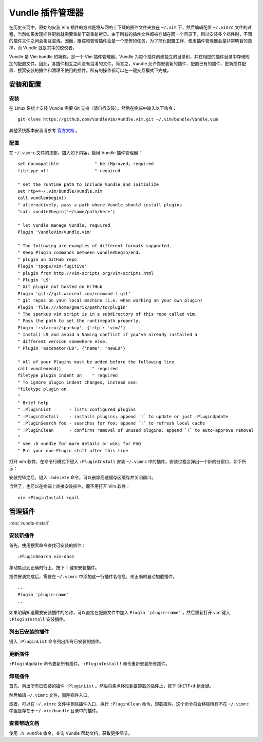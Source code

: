 Vundle 插件管理器
########################

在历史长河中，原始的安装 Vim 插件的方式是将从网络上下载的插件文件夹放在 ``~/.vim`` 下，然后编辑配置 ``~/.vimrc`` 文件的过程，当然如果发现插件更新就需要重新下载重新拷贝。由于所有的插件文件都被存储在同一个目录下，所以安装多个插件时，不同的插件文件之间会相互混淆。因而，跟踪和管理插件会是一个恐怖的任务。为了简化配置工作，使用插件管理器会是非常明智的选择，而 Vundle 就是其中的佼佼者。

Vundle 是 Vim bundle 的简称，是一个 Vim 插件管理器。Vundle 为每个插件创建独立的目录树，并在相应的插件目录中存储附加的配置文件。因此，各插件相互之间没有混淆的文件。简言之，Vundle 允许你安装新的插件、配置已有的插件、更新插件配置、搜索安装的插件和清理不使用的插件。所有的操作都可以在一键交互模式下完成。

安装和配置
************************

安装
========================

在 Linux 系统上安装 Vundle 需要 Git 支持（请自行安装）。然后在终端中输入以下命令：

.. highlight:: none

::

    git clone https://github.com/VundleVim/Vundle.vim.git ~/.vim/bundle/Vundle.vim

其他系统版本安装请参考 `官方文档 <https://github.com/VundleVim/Vundle.Vim>`_ 。

配置
========================

在 ``~/.vimrc`` 文件的顶部，加入如下内容，启用 Vundle 插件管理器：

::

    set nocompatible              " be iMproved, required
    filetype off                  " required

    " set the runtime path to include Vundle and initialize
    set rtp+=~/.vim/bundle/Vundle.vim
    call vundle#begin()
    " alternatively, pass a path where Vundle should install plugins
    "call vundle#begin('~/some/path/here')

    " let Vundle manage Vundle, required
    Plugin 'VundleVim/Vundle.vim'

    " The following are examples of different formats supported.
    " Keep Plugin commands between vundle#begin/end.
    " plugin on GitHub repo
    Plugin 'tpope/vim-fugitive'
    " plugin from http://vim-scripts.org/vim/scripts.html
    " Plugin 'L9'
    " Git plugin not hosted on GitHub
    Plugin 'git://git.wincent.com/command-t.git'
    " git repos on your local machine (i.e. when working on your own plugin)
    Plugin 'file:///home/gmarik/path/to/plugin'
    " The sparkup vim script is in a subdirectory of this repo called vim.
    " Pass the path to set the runtimepath properly.
    Plugin 'rstacruz/sparkup', {'rtp': 'vim/'}
    " Install L9 and avoid a Naming conflict if you've already installed a
    " different version somewhere else.
    " Plugin 'ascenator/L9', {'name': 'newL9'}

    " All of your Plugins must be added before the following line
    call vundle#end()            " required
    filetype plugin indent on    " required
    " To ignore plugin indent changes, instead use:
    "filetype plugin on
    "
    " Brief help
    " :PluginList       - lists configured plugins
    " :PluginInstall    - installs plugins; append `!` to update or just :PluginUpdate
    " :PluginSearch foo - searches for foo; append `!` to refresh local cache
    " :PluginClean      - confirms removal of unused plugins; append `!` to auto-approve removal
    "
    " see :h vundle for more details or wiki for FAQ
    " Put your non-Plugin stuff after this line

打开 vim 软件，在命令行模式下键入 ``:PluginInstall`` 安装 ``~/.vimrc`` 中的插件。安装过程会弹出一个新的分窗口，如下所示：

.. image:: ../images/vundle01.png

安装完毕之后，键入 ``:bdelete`` 命令，可以删除高速缓存区缓存并关闭窗口。

当然了，也可以在终端上直接安装插件，而不用打开 Vim 软件：

::

    vim +PluginInstall +qall

管理插件
************************

:role:`vundle-install`

安装新插件
========================

首先，使用搜索命令查找可安装的插件：

::

    :PluginSearch vim-dasm

移动焦点到正确的行上，按下 ``i`` 键来安装插件。

插件安装完成后，需要在 ``~/.vimrc`` 中添加这一行插件名信息，来正确的自动加载插件。

::

    ...
    Plugin 'plugin-name'
    ...

如果明确知道需要安装插件的名称，可以直接在配置文件中加入 ``Plugin 'plugin-name'`` ，然后重新打开 vim 键入 ``:PluginInstall`` 安装插件。

列出已安装的插件
========================

键入 ``:PluginList`` 命令列出所有已安装的插件。

.. image:: ../images/vundle02.png

更新插件
========================

``:PluginUpdate`` 命令更新所有插件， ``:PluginInstall!`` 命令重新安装所有插件。

卸载插件
========================

首先，列出所有已安装的插件 ``:PluginList`` 。然后将焦点移动到要卸载的插件上，按下 ``SHITF+d`` 组合键。

.. image:: ../images/vundle03.png

然后编辑 ``~/.vimrc`` 文件，删除插件入口。

或者，可以在 ``~/.vimrc`` 文件中删除插件入口，执行 ``:PluginClean`` 命令，卸载插件。这个命令将会移除所有不在 ``~/.vimrc`` 中但是存在于 ``~/.vim/bundle`` 目录中的插件。

查看帮助文档
========================

使用 ``:h vundle`` 命令，查询 Vundle 帮助文档，获取更多细节。
